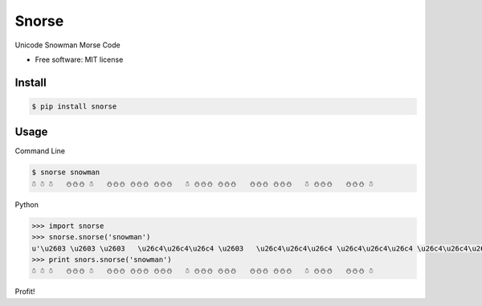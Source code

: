 ===============================
Snorse
===============================

.. image:: https://badge.fury.io/py/snorse.png
    :target: http://badge.fury.io/py/snorse

.. image:: https://travis-ci.org/pipermerriam/snorse.png?branch=master
        :target: https://travis-ci.org/pipermerriam/snorse

.. image:: https://pypip.in/d/snorse/badge.png
        :target: https://pypi.python.org/pypi/snorse


Unicode Snowman Morse Code

* Free software: MIT license


Install
-------

.. code-block:: bash

    $ pip install snorse

Usage
-----

Command Line

.. code-block:: bash

    $ snorse snowman
    ☃ ☃ ☃   ⛄⛄⛄ ☃   ⛄⛄⛄ ⛄⛄⛄ ⛄⛄⛄   ☃ ⛄⛄⛄ ⛄⛄⛄   ⛄⛄⛄ ⛄⛄⛄   ☃ ⛄⛄⛄   ⛄⛄⛄ ☃


Python

.. code-block:: python

    >>> import snorse
    >>> snorse.snorse('snowman')
    u'\u2603 \u2603 \u2603   \u26c4\u26c4\u26c4 \u2603   \u26c4\u26c4\u26c4 \u26c4\u26c4\u26c4 \u26c4\u26c4\u26c4   \u2603 \u26c4\u26c4\u26c4 \u26c4\u26c4\u26c4   \u26c4\u26c4\u26c4 \u26c4\u26c4\u26c4   \u2603 \u26c4\u26c4\u26c4   \u26c4\u26c4\u26c4 \u2603'
    >>> print snors.snorse('snowman')
    ☃ ☃ ☃   ⛄⛄⛄ ☃   ⛄⛄⛄ ⛄⛄⛄ ⛄⛄⛄   ☃ ⛄⛄⛄ ⛄⛄⛄   ⛄⛄⛄ ⛄⛄⛄   ☃ ⛄⛄⛄   ⛄⛄⛄ ☃


Profit!
